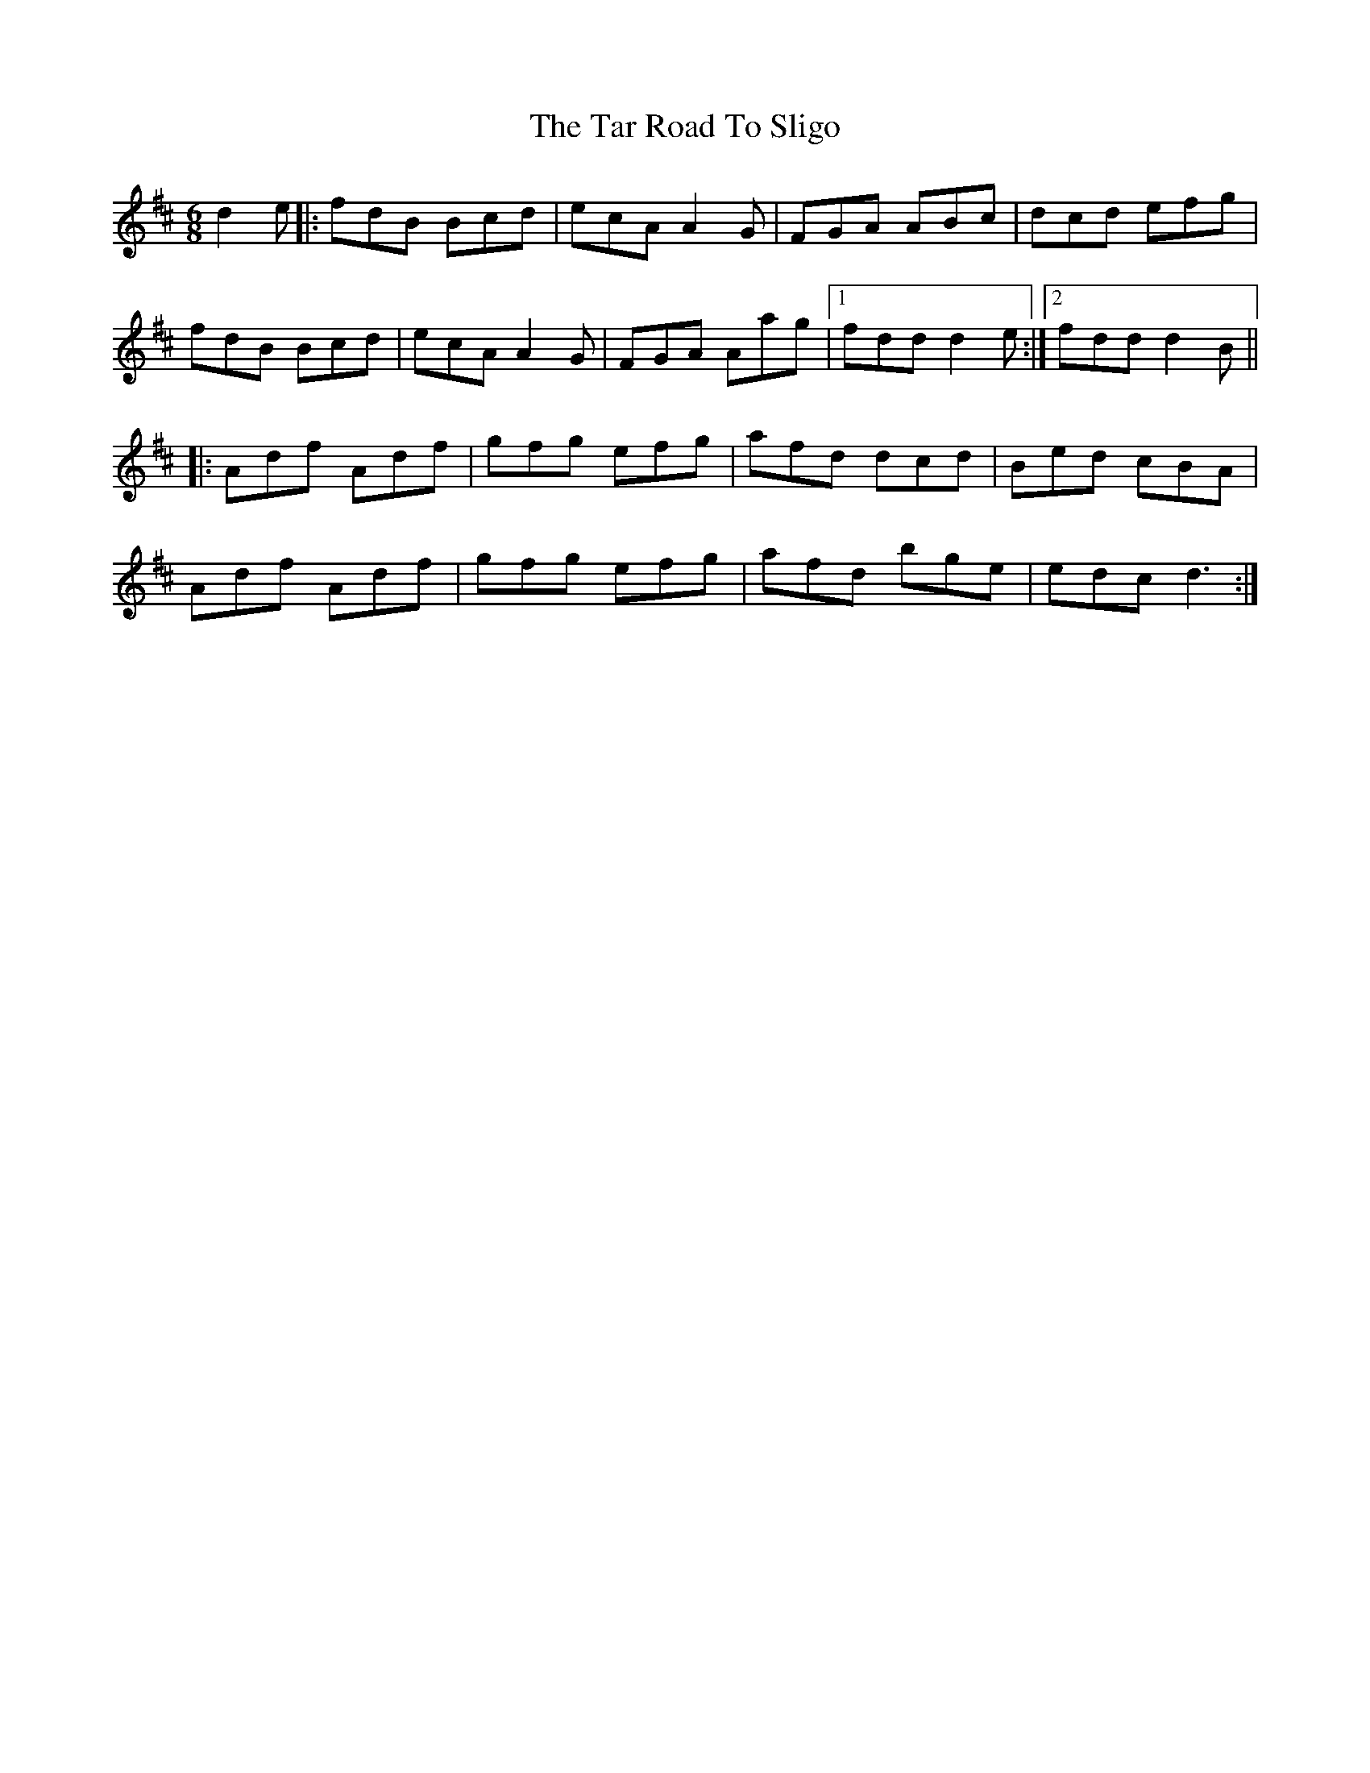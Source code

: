 X: 39418
T: Tar Road To Sligo, The
R: jig
M: 6/8
K: Dmajor
d2e|:fdB Bcd|ecA A2G|FGA ABc|dcd efg|
fdB Bcd|ecA A2G|FGA Aag|1 fdd d2e:|2 fdd d2B||
|:Adf Adf|gfg efg|afd dcd|Bed cBA|
Adf Adf|gfg efg|afd bge|edc d3:|

